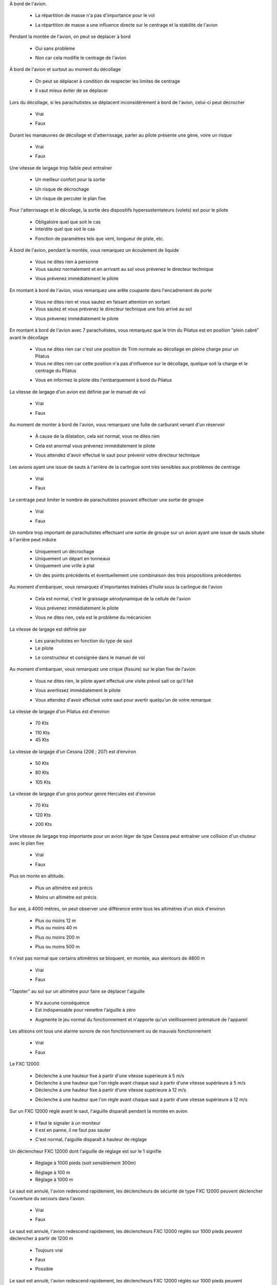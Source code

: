 
À bord de l'avion.

	- La répartition de masse n'a pas d'importance pour le vol
	* La répartition de masse a une influence directe sur le centrage et la stabilité de l'avion

Pendant la montée de l'avion, on peut se déplacer à bord

	- Oui sans problème
	* Non car cela modifie le centrage de l'avion

À bord de l'avion et surtout au moment du décollage

	- On peut se déplacer à condition de respecter les limites de centrage
	* Il vaut mieux éviter de se déplacer

Lors du décollage, si les parachutistes se déplacent inconsidérément à bord de l'avion, celui-ci peut décrocher

	* Vrai
	- Faux

Durant les manœuvres de décollage et d'atterrissage, parler au pilote présente une gène, voire un risque

	* Vrai
	- Faux

Une vitesse de largage trop faible peut entraîner

	- Un meilleur confort pour la sortie
	* Un risque de décrochage
	- Un risque de percuter le plan fixe

Pour l'atterrissage et le décollage, la sortie des dispositifs hypersustentateurs (volets) est pour le pilote

	- Obligatoire quel que soit le cas
	- Interdite quel que soit le cas
	* Fonction de paramètres tels que vent, longueur de piste, etc.

À bord de l'avion, pendant la montée, vous remarquez un écoulement de liquide

	- Vous ne dites rien à personne
	- Vous sautez normalement et en arrivant au sol vous prévenez le directeur technique
	* Vous prévenez immédiatement le pilote

En montant à bord de l'avion, vous remarquez une arête coupante dans l'encadrement de porte

	- Vous ne dites rien et vous sautez en faisant attention en sortant
	- Vous sautez et vous prévenez le directeur technique une fois arrivé au sol
	* Vous prévenez immédiatement le pilote

En montant à bord de l'avion avec 7 parachutistes, vous remarquez que le trim du Pilatus est en position "plein cabré" avant le décollage

	- Vous ne dites rien car c'est une position de Trim normale au décollage en pleine charge pour un Pilatus
	- Vous ne dites rien car cette position n'a pas d'influence sur le décollage, quelque soit la charge et le centrage du Pilatus
	* Vous en informez le pilote dès l'embarquement à bord du Pilatus

La vitesse de largage d'un avion est définie par le manuel de vol

	* Vrai
	- Faux

Au moment de monter à bord de l'avion, vous remarquez une fuite de carburant venant d'un réservoir

	- À cause de la dilatation, cela est normal, vous ne dites rien
	* Cela est anormal vous prévenez immédiatement le pilote
	- Vous attendez d'avoir effectué le saut pour prévenir votre directeur technique

Les avions ayant une issue de sauts à l'arrière de la carlingue sont très sensibles aux problèmes de centrage

	* Vrai
	- Faux

Le centrage peut limiter le nombre de parachutistes pouvant effectuer une sortie de groupe

	* Vrai
	- Faux

Un nombre trop important de parachutistes effectuant une sortie de groupe sur un avion ayant une issue de sauts située à l'arrière peut induire

	- Uniquement un décrochage
	- Uniquement un départ en tonneaux
	- Uniquement une vrille à plat
	* Un des points précédents et éventuellement une combinaison des trois propositions précédentes

Au moment d'embarquer, vous remarquez d'importantes traînées d'huile sous la carlingue de l'avion

	- Cela est normal, c'est le graissage aérodynamique de la cellule de l'avion
	* Vous prévenez immédiatement le pilote
	- Vous ne dites rien, cela est le problème du mécanicien

La vitesse de largage est définie par

	- Les parachutistes en fonction du type de saut
	- Le pilote
	* Le constructeur et consignée dans le manuel de vol

Au moment d'embarquer, vous remarquez une crique (fissure) sur le plan fixe de l'avion

	- Vous ne dites rien, le pilote ayant effectué une visite prévol sait ce qu'il fait
	* Vous avertissez immédiatement le pilote
	- Vous attendez d'avoir effectué votre saut pour avertir quelqu'un de votre remarque

La vitesse de largage d'un Pilatus est d'environ

	* 70 Kts
	- 110 Kts
	- 45 Kts

La vitesse de largage d'un Cessna {206 ; 207) est d‘environ

	- 50 Kts
	* 80 Kts
	- 105 Kts

La vitesse de largage d'un gros porteur genre Hercules est d'environ

	- 70 Kts
	* 120 Kts
	- 200 Kts

Une vitesse de largage trop importante pour un avion léger de type Cessna peut entraîner une collision d'un chuteur avec le plan fixe

	* Vrai
	- Faux

Plus on monte en altitude.

	- Plus un altimètre est précis
	* Moins un altimètre est précis

Sur axe, à 4000 mètres, on peut observer une différence entre tous les altimètres d'un stick d'environ

	- Plus ou moins 12 m
	- Plus ou moins 40 m
	* Plus ou moins 200 m
	- Plus ou moins 500 m

Il n'est pas normal que certains altimètres se bloquent, en montée, aux alentours de 4800 m

	- Vrai
	* Faux

"Tapoter" au sol sur un altimètre pour faire se déplacer l'aiguille

	- N'a aucune conséquence
	- Est indispensable pour remettre l'aiguille à zéro
	* Augmente le jeu normal du fonctionnement et n'apporte qu'un vieillissement prématuré de l'appareil

Les altisons ont tous une alarme sonore de non fonctionnement ou de mauvais fonctionnement

	- Vrai
	* Faux

Le FXC 12000

	- Déclenche à une hauteur fixe à partir d'une vitesse supérieure à 5 m/s
	- Déclenche à une hauteur que l'on règle avant chaque saut à partir d'une vitesse supérieure à 5 m/s
	- Déclenche à une hauteur fixe à partir d'une vitesse supérieure à 12 m/s
	* Déclenche à une hauteur que l'on règle avant chaque saut à partir d'une vitesse supérieure à 12 m/s

Sur un FXC 12000 réglé avant le saut, l'aiguille disparaît pendant la montée en avion

	- Il faut le signaler à un moniteur
	- Il est en panne, il ne faut pas sauter
	* C'est normal, l'aiguille disparaît à hauteur de réglage

Un déclencheur FXC 12000 dont l'aiguille de réglage est sur le 1 signifie

	* Réglage à 1000 pieds (soit sensiblement 300m)
	- Réglage à 100 m
	- Réglage à 1000 m

Le saut est annulé, l'avion redescend rapidement, les déclencheurs de sécurité de type FXC 12000 peuvent déclencher l'ouverture du secours dans l'avion.

	* Vrai
	- Faux

Le saut est annulé, l'avion redescend rapidement, les déclencheurs FXC 12000 réglés sur 1000 pieds peuvent déclencher à partir de 1200 m

	- Toujours vrai
	* Faux
	- Possible

Le saut est annulé, l'avion redescend rapidement, les déclencheurs FXC 12000 réglés sur 1000 pieds peuvent déclencher à partir de 400 m

	- Toujours vrai
	- Faux
	* Possible

Le saut est annulé, l'avion redescend rapidement. Les déclencheurs FXC 12000 réglés sur 1000 pieds peuvent déclencher à partir de 300 m

	* Vrai
	- Faux

Le saut est annulé, l'avion redescend à pleine charge, les déclencheurs FXC 12000 doivent être neutralisés en plaçant la molette sur OFF (couleur verte)

	* Vrai
	- Faux

À 3800 m, le saut est annulé, le pilote redescend, vous neutralisez les déclencheurs FXC 12000. À 3000 m, le pilote autorise le saut. Pouvez-vous remettre les déclencheurs FXC en fonction ?

	* Oui
	- Non

Un élève est tombé dans une grande flaque d'eau. Le déclencheur FXC 12000 a été immerge peu de temps

	- Il doit être déposé et révisé uniquement s'il n'est pas possible de le faire sécher
	- Il n'est pas nécessaire de le déposer et de le faire réviser
	* Il doit être déposé et révisé

Un déclencheur FXC 12000 doit être déposé et révisé à intervalle régulier

	- Tous les 6 mois
	- Tous les ans
	* Tous les 2 ans

Vous partez sauter sur un terrain dont l'altitude est 200 m plus haut que le lieu où vous décoller. Pour que les FXC déclenchent à 1000 pieds

	* Vous réglez sur 1700 pieds
	- Vous réglez sur 2300 pieds
	- Impossible de régler

Vous partez sauter sur un terrain dont l'altitude est 400 m plus bas que le lieu où vous décollez. Pour que les FXC déclenchent à 1000 pieds

	- Vous réglez sur 1700 pieds
	- Vous réglez sur 2300 pieds
	* Impossible de régler

Le CYPRES II

	- Ne craint absolument pas l'humidité
	* Peut être définitivement mis hors d'usage par une immersion

Un CYPRES affiche le code 0

	- Il faut changer les piles
	- Il faut effectuer le réglage
	* Le déclencheur est prêt à être utilisé

Si un CYPRES I a été immergé

	- Il faut le laver et le sécher avant une nouvelle utilisation
	- Aucun problème, le CYPRES est étanche
	* Il faut le renvoyer chez le constructeur

Au bout de combien de temps un CYPRES (I ou II) doit-il être révisé ?

	- Tous les ans
	- Il n'y a pas besoin de le réviser, il faut simplement changer les piles tous les deux ans
	- Il faut le réviser quand on change les piles
	* Il faut le réviser tous les quatre ans

Le CYPRES expert

	- Déclenche à une hauteur fixe à partir d'une vitesse supérieure à 13 m/s
	- Déclenche à une hauteur qu'il faut régler avant chaque saut à partir d'une vitesse supérieure à 13 m/s
	* Déclenche à une hauteur fixe à partir d'une vitesse supérieure à 35 m/s
	- Déclenche à une hauteur qu'il faut régler avant chaque saut à partir d'une vitesse supérieure à 35 m/s

Le CYPRES école

	* Déclenche à 300 m à partir d'une vitesse supérieure à 13 m/s et à 225 m à partir d'une vitesse supérieure à 35 m/s
	- Déclenche à 225 m à partir d'une vitesse supérieure à 13 m/s
	- Déclenche à 300 m à partir d'une vitesse supérieure à 35 m/s
	- Déclenche à une hauteur qu'il faut régler avant chaque saut à partir d'une vitesse supérieure à 35 m/s

Un déclencheur CYPRES confirmé, si la vitesse est suffisante, déclenche à une hauteur de

	- 175 m
	* 225 m
	- 315 m

En cas de descente rapide avec l'avion, un déclencheur CYPRES confirmé peut déclencher

	* Possible
	- Faux
	- Vrai

La vitesse de chute minimum nécessaire pour déclencher un CYPRES confirmé est supérieure ou égale à

	- 25 m/s
	- 30 m/s
	* 35 m/s

La vitesse de chute minimum nécessaire pour déclencher un CYPRES élève est supérieure ou égale à

	* 13 m/s à partir de 300 m
	- 33 m/s à partir de 225 m
	- 35 m/s à partir de 300 m

En cas d'action du CYPRES, il y a

	* Sectionnement du loop de secours
	- Action sur l'aiguille du secours
	- Libération de la voile principale

Les batteries d'un CYPRES I confirmé doivent être changées

	- Après chaque déclenchement
	* Tous les deux ans ou tous les 500 sauts
	- Uniquement lorsque le voltage des batteries tombe en dessous de 5,5 volts

Les batteries d'un CYPRES II doivent être changées

	- À chaque pliage périodique
	- Après chaque déclenchement
	* Tous les deux ans ou tous les 500 sauts
	- Tous les quatre ans

À 3800 m, le saut est annulé, vous désarmez les CYPRES à 3000m. Le pilote annonce que le saut peu avoir lieu. Pouvez-vous réarmer les CYPRES sans risques pour le saut ?

	- Oui
	* Non

À bord de l'avion, vous remarquez un CYPRES élève dont le boîtier de contrôle indique 8993.

	- Vous le laissez sauter
	* Vous ne le laissez pas sauter

Le boîtier de contrôle d'un CYPRES en fonction indique

	* 0
	- Rien d'écrit
	- Jump

Le CYPRES doit être réarmé tous les matins même s'il est encore en marche

	* Vrai
	- Faux

Le CYPRES s'éteint automatiquement 14 heures après sa mise en route

	* Oui
	- Sauf si l'on ressaute entre temps
	- Sauf si les batteries sont faibles

Vous décollez pour sauter sur une zone située 200 m plus haut et distante de 50 Km ; vous réglez les CYPRES sur

	* 200 flèche vers le haut
	- 200 flèche vers le bas
	- Réglage impossible

En cas d'évacuation à 300 m pendant la montée, le CYPRES (confirmé et élève) peut déclencher

	- Vrai
	* Faux car il ne s'active qu'à partir de 450 m
	- Réglage impossible

Le VIGIL possède trois modes d'utilisation

	* Vrai
	- Ça dépend des modèles
	- Faux

La révision du VIGIL doit être effectuée

	- Tous les quatre ans
	* Uniquement dans le cas d'un message d'erreur
	- Tous les 700 sauts

Le changement des piles sur un VIGIL s'effectue

	- Jamais
	- Tous les deux ans
	* Tous les quatre ans, tous les 700 sauts ou présence du message "bat low"

Pour les versions confirmées, les hauteurs de déclenchement du VIGIL et du CYPRES sont sensiblement identiques

	* Vrai
	- Faux

La vitesse de déclenchement du VIGIL en mode Student est de

	- 12 m/s
	* 20 m/s
	- 35 m/s

Un parachute doit être stocké

	* Au sec et à l'abri du soleil
	- Les conditions de stockage n'ont pas d'importance

L'exposition au soleil

	* Est un facteur de vieillissement des matières textiles
	- N'induit pas de vieillissement anormal

Les loops de fermeture

	- Doivent être très courts pour éviter une ouverture intempestive
	- Doivent être relâchés pour faciliter l'ouverture
	* Doivent être tendus normalement pour éviter à la fois les blocages et les ouvertures intempestives

Qu'elle peut être la conséquence de l'utilisation d'un loop trop long ?

	* Une ouverture intempestive
	- Un retard à l'ouverture

Qu'elle peut être la conséquence de l'utilisation d'un loop trop court ?

	- Une ouverture intempestive
	* Un blocage du système d'ouverture (poignée, hand deploy, pull out...)

Qu'est—ce qu'un système de rétraction ?

	- C'est l'action de tirer sur les élévateurs
	* C'est le système qui permet de déventer l'extracteur après l'ouverture

Le parachute de secours doit être replié

	* Par une personne qualifiée
	- Par n'importe quel parachutiste confirmé

Lors du repliage du parachute de secours

	- Le plieur qualifié ne contrôle la voilure que si elle a été ouverte en vol
	- Le plieur Qualifié contrôle la voilure dans tous les cas mais ne contrôle rien d'autre
	* Le plieur qualifié fait un contrôle détaillé de l'ensemble de l'équipement

Quel est l'effort maximal admissible pour la poignée d'ouverture du conteneur secours ?

	- 5 daN
	* 9 daN
	- 12 daN
	- 15 daN

Un contrôle détaillé et un entretien du système de libération de la voilure principale doivent être effectués régulièrement par une personne qualifiée

	* Oui
	- Non

Quels sont les contrôles et l'entretien à réaliser sur le système de libération trois anneaux ?

	- Aucun contrôle particulier, le système étant visible en permanence
	* Manipuler les sangles et nettoyer les gaines de câbles et les joncs de la poignée
	- Nettoyer les gaines de câbles et les joncs avec de l'essence avion uniquement

Sur une sangle principale de harnais, une dégradation de 5 mm peut entraîner une perte de résistance de 50 %

	* Vrai
	- Faux

Rallonger exagérément la longueur de la bouclette de verrouillage (loop) d'un parachute pour permettre une fermeture aisée génère des risques d'ouverture intempestive.

	* Vrai
	- Faux

Pour une bouclette de verrouillage (loop), utiliser une suspente d'un diamètre trop important peut générer une non ouverture du conteneur secours

	* Vrai
	- Faux

Des expositions prolongées et répétées au soleil peuvent réduire la durée de vie d'une voilure de manière importante

	* Vrai
	- Faux

Quel phénomène, généré par le soleil, induit un vieillissement prématuré des voilures

	- Les rayons gamma
	- Les rayons électromagnétiques
	* Les rayons ultra violets

Vous remarquez un début de décousure entre deux sangles d'un sac harnais

	- Cela n'est pas gênant si elle fait moins de 8 mm
	- Cela n'est pas gênant si elle fait moins de 5 mm
	* Vous ne laissez pas sauter le parachute et vous consultez un moniteur ou un plieur réparateur

Une déchirure dans un sac de déploiement

	- Ne nécessite pas de réparation si elle fait moins de 2 cm
	- Ne nécessite pas de réparation si elle fait moins de 5 cm
	- Ne nécessite pas de réparation si elle fait moins de 8 cm
	* Nécessite un contrôle par une personne qualifiée quelque-soit sa longueur

Une suspente présentant une amorce de rupture, même légère, peut voir sa résistance diminuée de façon importante

	* Vrai
	- Faux

Une déchirure sur une voilure principale

	- Ne nécessite pas de réparation si elle fait moins de 2 cm
	- Ne nécessite pas de réparation si elle fait moins de 5 cm
	- Ne nécessite pas de réparation si elle fait moins de 8 cm
	* Nécessite un contrôle par une personne qualifiée quelque-soit sa longueur

Vous êtes responsable d'avion, durant la montée en altitude, vers 1200 m, le moteur de l'avion s'arrête.

	- Vous ouvrez la porte et vous sautez en enjoignant aux autres de vous suivre
	- Vous ouvrez la porte et faites évacuer.
	* Vous attendez les consignes du pilote pour ouvrir la porte et procéder à l'évacuation

Pour un saut à 4000 m avec la moitié de l'avion composé d'élèves. Lors de l'équipement le vent est de 3 m/s. Au décollage le vent est de 7 m/s : à 2500 m le pilote vous annonce 9 m/s avec rafales à 11 m/s.

	* Il faut annuler le largage, demander au pilote de redescendre et désarmer les déclencheurs
	- Vous larguez les élèves tout de suite
	- Vous poursuivez la montée et larguez à 4000 m

L'avion est bloqué à 800 m par des nuages, vous êtes avec des élèves.

	- Vous larguez en demandant aux élèves d'ouvrir tout de suite
	* Vous redescendez avec l'avion avec les élèves
	- Les élèves redescendent avec l'avion et vous sautez

Au moment du largage.

	* Vous demandez au pilote de réduire la puissance.
	- Il doit être prévenu seulement si ce sont les derniers parachutistes qui partent en premier.
	- Vous pouvez larguer à pleine puissance.

À 1500 m de hauteur, le pilote annonce que le largage est annulé et qu'il va redescendre et se poser à pleine charge

	* Il faut désarmer les déclencheurs de sécurité ou demander au pilote de respecter une vitesse de descente en fonction du type de déclencheur
	- Il faut faire cela uniquement si l'avion vole porte ouverte
	- Il faut faire cela uniquement en dessous de 500 m.

À 1800 m de hauteur, le pilote réduit la puissance et se met à descendre

	- Ne sachant exactement ce qui se passe, vous sautez immédiatement
	* Il faut couper les déclencheurs de sécurité ou demander au pilote de respecter une vitesse de descente en fonction du type de déclencheur
	- Vous désarmez les déclencheurs uniquement en dessous de 500 m.

Un élève vous dit dans l'avion qu'il ne veut pas sauter parce qu'il se sent mal

	- Vous essayez de le convaincre qu'il peut sauter quand même
	* Il doit redescendre avec l'avion
	- Vous le poussez dehors

L'avion est bloqué à 800 m par des nuages, vous êtes avec des élèves.

	- Vous larguez en demandant aux élèves d'être stable avant d'ouvrir
	* Vous redescendez avec l'avion avec les élèves
	- Vous demandez au pilote de monter de 50 m dans la couche pour pouvoir larguer et sauter à la hauteur réglementaire

Au moment du largage

	* Il ne faut pas sauter sans l'accord du pilote
	- C'est sans importance

Pour embarquer dans l'avion,

	* Il ne faut jamais passer devant l'hélice.
	- Il ne faut pas passer derrière l'avion.
	- C'est sans importance.

À bord de l'avion, deux parachutistes titulaires du brevet A vous demandent l'autorisation de faire un VR ensemble

	- Vous les autorisez en leur donnant des conseils
	- Vous les autorisez sans leur donner de conseil, cela est le travail d'un initiateur VR.
	* Vous ne les laissez pas faire

À 3000 m, vous remarquez que l'altimètre d'un élève indique 3800 m

	- Vous lui demandez de le recaler à 3000 m
	- Vous ne dites rien pour ne pas l'effrayer
	- Cela est normal si la température est supérieure à la normale
	* Vous lui demandez de ne pas sauter

À bord de l'avion, vous remarquez lors de la vérification que le système trois anneaux du parachute d'un élève est mal monté

	- La probabilité d'une procédure de secours pour un élève étant très faible, vous ne dites rien pour ne pas l'inquiéter
	- Vous démontez et remontez l'élévateur en demandant au pilote de refaire un tour
	* L'élève ne doit pas sauter

À bord de l'avion, vous remarquez lors de la vérification, que le mousqueton débrayable du LOR équipant le parachute d'un élève est cassé

	- Vous laissez sauter l'élève sans le prévenir pour ne pas l'inquiéter
	* L'élève ne doit pas sauter
	- Vous prévenez l'élève en lui recommandant d'ouvrir à la bonne hauteur

À 4000 m, si l'avion est encore en pente de montée avec une assiette de 10° et que vous ne corrigez pas l'angle de visée, vous commettez une erreur de largage de

	- Environ 100 m
	- Environ 300 m
	* Environ 700 m
	- Environ 1300 m

En VFR, le pilote traverse une couche nuageuse pour monter à 3800 m, personne ne voit le sol lors du largage et pendant les sauts

	* Cela est une infraction
	- Cela ne constitue pas une infraction
	- Si le pilote est titulaire d'une licence professionnelle cela est possible

En VFR, la couche de nuages est à 3000 m, vous demandez au pilote de monter dans la couche nuageuse jusqu'à 3800 m et de larguer au GPS

	* Le pilote est en infraction
	- Le pilote n'est pas en infraction
	- Si le pilote est titulaire d'une licence privée, cela est possible

Le responsable à bord est

	* Toujours le pilote commandant de bord
	- Le largueur
	- Le commandant de bord sauf pendant les phases de largage où c'est le largueur

Un avion qui largue au GPS dans une couche nuageuse est en infraction. En cas d'accident, l'assurance peut ne pas fonctionner

	* Vrai
	- Faux

Un avion largueur

	- N'est pas soumis aux règles générales d'utilisation des aéronefs
	* Est soumis aux mêmes règles d'utilisation que tous les aéronefs, complétées par des règles spécifiques

Pour organiser une manifestation aérienne, il faut

	* Déposer une demande à la préfecture et aux services de la DGAC.
	- Déposer une demande à la mairie uniquement
	- Déposer une demande à la FFP uniquement

L'organisateur d'une manifestation aérienne

	* Doit souscrire une assurance particulière pour l'évènement
	- N'est pas tenu de souscrire une assurance particulière

Les manifestations aériennes

	- Sont toutes soumises aux mêmes règles
	* Sont soumises à des règles différentes selon qu'elles sont de petite, moyenne ou de grande importances.

Lors d'une manifestation aérienne

	- La responsabilité et la coordination des vols incombent à l'organisateur de la manifestation
	* La responsabilité et la coordination des vols incombent au directeur des vols désigné

Lors d'un saut de démonstration

	* C'est à l'organisateur de prévoir une zone d'atterrissage dégagée de tous publics
	- C'est à la gendarmerie ou à la police de faire dégager la zone
	- C'est le public qui doit dégager la zone quand les parachutistes sont en approche

Pour organiser une séance de sauts en parachute

	* Il faut l'autorisation du propriétaire du terrain et celle des services de l'aviation civile
	- Il faut uniquement l'autorisation du maire
	- Il faut l'autorisation du propriétaire du terrain

En VFR, la traversée d'une couche nuageuse, même mince, est interdite

	* Vrai
	- Faux

Le pilote titulaire d'une licence professionnelle ou privée en conditions de vol VMC peut se voir retirer sa licence temporairement ou à vie s'il traverse une couche nuageuse ou s'il pénètre dans un nuage

	* Vrai
	- Faux

L'installation d'un CYPRES sur un parachute peut être fait

	- Par tous les parachutistes confirmés, à condition de suivre les indications du manuel constructeur
	* Uniquement par une personne qualifiée

Pour le parachutisme, l'aéronef doit avoir une assurance en responsabilité civile

	* Vrai
	- Faux

Pour un aéronef, le C. D. N. veut dire.

	- Commandes de nuit
	- Centrale de navigation
	* Certificat de navigabilité

Si un parachutiste arrive sur votre gauche avec une trajectoire convergente

	- Il a la priorité
	* Il n'a pas la priorité
	- Il n'y a pas de règle particulière

Si un parachutiste arrive face à vous

	* Chacun doit dégager sur sa droite
	- Chacun doit dégager sur sa gauche
	- Il n'y a pas de règle particulière

Est-ce que l'utilisation d'un pull out nécessite une qualification spéciale

	* Oui
	- Non

Le parachute utilisé pour une qualification hand deploy ou pull out doit-il être équipé d'un déclencheur de sécurité ?

	* Oui
	- Non

Le pliage du parachute de secours doit être fait au minimum

	- Tous les 3 mois ou après une ouverture en vol
	- Tous les 6 mois ou après une ouverture en vol
	* Tous les ans ou après une ouverture en vol
	- Uniquement après chaque ouverture en vol

Un parachutiste titulaire du brevet C peut-il sauter n'importe où ?

	- Oui, le brevet C le permet
	- Oui, à condition d'avoir l'autorisation du propriétaire du terrain
	* Oui à condition d'avoir l'autorisation du propriétaire du terrain et celle des services de l'aviation civile

Quel est le brevet qui donne l'autorisation d'effectuer des sauts de nuit ?

	- Le brevet A
	- Le brevet B
	* Le brevet C

Quel est le brevet qui donne la possibilité de participer à des compétitions ?

	- Le brevet A
	* Le brevet B dans la spécialité correspondante
	- Le brevet C

Pour effectuer des sauts de nuit

	* L'emport d'une lampe est obligatoire
	- L'emport d'une lampe n'est pas obligatoire

La durée de la validité de pliage d'un parachute de secours est de

	- 3 mois
	- 6 mois
	* 12 mois
	- 24 mois

La vitesse de vent maximale pour des confirmés est de

	- 12 m/s
	* 11 m/s
	- 9 m/s
	- 7 m=s

La vitesse de vent maximum pour des élèves débutants est de

	- 5 m/s
	- 6 m/s
	* 7 m/s
	- 8 m/s

Une assurance responsabilité civile est obligatoire pour les parachutistes qui pratiquent dans les structures de la F.F.P.

	* Vrai
	- Faux
	- Uniquement pour les compétiteurs

La hauteur d'ouverture minimale imposée par la réglementation fédérale pour les parachutistes confirmés est de

	- 650 m
	* 850 m
	- 950 m
	- 1000 m

Quels sont les critères réglementaires de validité du brevet C

	* Avoir la licence assurance de l'année en cours et avoir effectué 10 sauts dans les 6 derniers mois
	- Avoir 20 sauts dans les six derniers mois
	- Avoir un carnet de sauts visé par un directeur technique

Quel est le document attestant l'affiliation à la FFP

	- L'assurance responsabilité civile
	- Le carnet de sauts et un des brevets Fédéraux
	* La licence assurance de l'année en cours

Les documents de sauts qu'un parachutiste doit présenter pour sauter dans les structures fédérales sont

	- Le carnet de sauts uniquement
	- Les documents parachute uniquement
	- La licence assurance uniquement
	* Tous ces documents

L'assurance en responsabilité civile

	- Garantit le remboursement des frais médicaux et chirurgicaux de l'assuré
	* Garantit la réparation des dommages causés aux tiers

L'assurance individuelle

	* Garantit le remboursement des frais médicaux et chirurgicaux de l'assuré
	- Garantit la réparation des dommages causés aux tiers

Un pratiquant doit pouvoir présenter aux responsables d'une école

	- Son carnet de sauts uniquement
	- Son carnet de sauts et les documents du parachute uniquement
	* Son carnet de sauts, un justificatif d'assurance et les documents du parachute

Pour organiser une séance de sauts en parachute, il faut :

	* L'autorisation du propriétaire du terrain, l'autorisation de la DGAC et un NOTAM.
	- L'autorisation du propriétaire du terrain uniquement.
	- L'autorisation de la DGAC et un NOTAM uniquement.

Le titulaire d'un brevet C peut effectuer des sauts spéciaux

	* Vrai
	- Faux

Le titulaire d'un brevet B peut effectuer des sauts spéciaux

	- Vrai
	* Faux

Le titulaire d'un brevet C peut effectuer des sauts hors aérodrome

	* Vrai
	- Faux

Le titulaire d'un brevet B peut effectuer des sauts en manifestation aérienne

	- Toujours vrai
	* Faux
	- Vrai s'il totalise plus de 250 sauts et 10 sauts minimum dans les trois derniers mois

En faisant un virage rapide parachute ouvert

	* La vitesse verticale augmente beaucoup
	- La vitesse verticale augmente peu
	- La vitesse verticale diminue

Pour augmenter la pénétration dans l'air par vent fort

	* Il faut faire une légère traction sur les élévateurs avant
	- Il faut faire une légère traction sur les élévateurs arrière
	- On ne peut pas améliorer la pénétration par vent fort

Qu'appelle-t-on finesse ?

	- L'épaisseur du profil d'une aile
	- Le rapport entre la surface et la masse du parachutiste équipé
	* Le rapport entre la vitesse horizontale et la vitesse verticale de la voilure

Qu'appelle-t-on l'angle de plané ?

	* L'angle entre la trajectoire et l'horizontale
	- L'angle entre l'aile et l'axe du cône de suspension
	- L'angle entre la trajectoire et la corde de profil de l'aile

La charge alaire

	* Est le rapport entre la masse du parachutiste équipé et la surface de voile
	- Est le poids de la voilure
	- Est le poids du parachutiste "en l'air"

Le décrochage

	- Survient uniquement suite à une action sur les commandes de manœuvre
	* Peut survenir indépendamment de l'action quand on passe une zone de fortes turbulences

Avec une voilure

	* La charge alaire est un paramètre important
	- La charge alaire n'a pas d'importance

Si votre voilure décroche

	- Il faut agir sur les commandes par tractions répétées
	- Il faut attendre que la voilure se remette en pression toute seule
	* Il faut relâcher doucement les commandes de manœuvre

Une finesse de 2,5 signifie

	* Que pour une perte de hauteur de 1000 m, la distance horizontale parcourue sera de 2500 m
	- Que pour une perte de hauteur de 2500 m, la distance horizontale parcourue sera de 1000 m

Lors d'un virage, la vitesse verticale

	- Diminue
	* Augmente
	- Ne change pas

La finesse maximum sur une voilure de type aile est obtenue en pilotant

	- Bras haut
	* À environ 25 à 30 % de freinage
	- Près du décrochage

Sur une voilure "rapide" type 110 pieds carrés, la vitesse en sortie de virage très engagé peut dépasser les 100 km/h

	* Vrai
	- Faux

Le dessus d'une voilure de type aile s'appelle

	- L'intrados
	* L'extrados
	- L'écope

Le dessous d'une voilure de type aile s'appelle

	* L'intrados
	- L'extrados
	- L'écope

Lors du "décrochage", la vitesse verticale d'une voilure de type aile

	- Ne change pas
	- Augmente un petit peu
	* Augmente beaucoup

Une voilure de type aile peut "décrocher" même si l'on n'a pas dépassé le point de décrochage avec les commandes.

	* Vrai
	- Faux

Sur une voilure rapide, type 110 ou 120 pieds carrés, après un virage engagé sur 180°, l'abaissement avant le retour à un vol stabilisé peut être supérieur à

	- 1000 m
	- 300 m
	* 60 m

Sur une voilure rapide, type 110 ou 120 pieds carrés, après un virage engagé sur 180°, l'abaissement avant le retour à un vol stabilisé peut être supérieur à

	- 5 m
	- 13 m
	* 60 m

Si on augmente la masse sous un parachute, les vitesses verticale et horizontale

	* Augmentent
	- Diminuent
	- Ne changent pas

L'avant d'une voilure de type aile s'appelle

	- Le saumon
	* Le bord d'attaque
	- Le bord de fuite

L'arrière d'une voilure de type aile s'appelle

	* Le bord de fuite
	- Le bord d'attaque
	- L'intrados

Lors d'un décrochage, la vitesse horizontale

	- Augmente
	- Ne change pas
	* Diminue

Après un décrochage, il faut plusieurs secondes pour que la voilure reprenne sa ligne de vol

	* Vrai
	- Faux

Après un décrochage, la perte de hauteur avant le retour à un vol normal peut être supérieure à

	* 20 m
	- 100 m
	- Pas de perte de hauteur

La vitesse de descente d'une voilure pour une masse et un pourcentage de frein donné

	- Est supérieure face au vent
	* Est identique quel que soit le vent
	- Est supérieure dans le vent
	- Dépend du gradient turbulo-laminaire de vent

S'il y a du vent, une voilure de type aile se met naturellement dans le vent

	- Vrai
	* Faux
	- Uniquement à partir de 9.81 m/s.

S'il v a du vent, une voilure de type aile se met naturellement contre le vent

	- Vrai
	* Faux
	- Uniquement à partir de 9.81 m/s.

La vitesse de vol et la trajectoire de l'avion par rapport au sol

	- Ne donne pas d'indications sur le vent en altitude
	* Donne des indications sur le vent en altitude

L'avion vole à 70 Kts face au vent au moment du largage. Un parachutiste de 80 kg qui ouvre à 900 m et une parachutiste de 50 kg qui ouvre a 1200 m partent l'un après l'autre. Ils utilisent tous les deux une voilure école.

	- Lui part en premier, elle part 5" après
	* Lui part en premier mais il faut espacer davantage les départs
	- Elle part en premier et lui 5" après

En chute libre

	- On ne subit aucune dérive
	* On subit une dérive égale au temps de chute multipliée par la vitesse du vent
	- On subit une dérive égale à la distance parcourue multipliée par la vitesse du vent

Parachute ouvert

	- On ne subit aucune dérive
	* On subit une dérive égale au temps de descente multipliée par la vitesse du vent
	- On subit une dérive égale à la distance parcourue multipliée par la vitesse du vent

Au moment du largage, il faut

	- Se contenter de vérifier que l'on saute au-dessus du terrain et assurer l'espacement entre les départs
	* Contrôler l'axe, le point de largage et assurer l'espacement entre les départs

Au moment du largage, s'assurer que l'espace aérien est dégagé

	- Est le problème du pilote uniquement
	- Est le problème du directeur technique uniquement
	* Est le problème du pilote, du directeur technique et du largueur

Ceux qui chutent le plus vite, par exemple le "free-fly"

	- Subissent une dérive plus importante que ceux qui chutent à plat
	* Subissent une dérive moins importante que ceux qui chutent à plat

Ceux qui ouvrent haut

	* Subissent une dérive plus grande que ceux qui ouvrent plus bas
	- Subissent une dérive moins grande que ceux qui ouvrent plus bas

De quoi dépend la distance de séparation entre deux parachutistes qui ne sautent pas ensemble

	- De la vitesse de l'avion uniquement
	- Du temps laissé entre deux départs uniquement
	* De la vitesse de l'avion et du temps entre deux départs

Qu'est-ce que la projection ?

	* C'est la distance horizontale parcourue pendant les dix premières secondes de chute
	- C'est l'impulsion donnée en sortie d'avion
	- C'est le temps mis pour atteindre la vitesse maximale de chute

Qu'est-ce que la dérive totale due au vent au cours d'un saut?

	* C'est la dérive en chute + la dérive parachute ouvert.
	- C'est un saut au cours duquel on prend la position de dérive pendant toute la chute
	- C'est un saut avec ouverture instantanée pour parcourir la plus grande distance horizontale

Pour larguer des élèves vent arrière, il faut.

	- Larguer un peu plus près de la cible que vent de face
	* Anticiper le départ des premiers
	- Aucune différence avec vent de face

Si au moment du largage, l'avion est en pente de montée, que faut-il faire ?

	* Allonger un peu le largage car on risque de partir trop tôt
	- Anticiper un peu le largage car on risque de partir trop tard

Si au moment du largage, l'avion est en pente de descente, que faut-il faire ?

	- Allonger un peu le largage car on risque de partir trop tôt
	* Anticiper un peu le largage car on risque de partir trop tard

Dans quel ordre larguez-vous un élève qui ouvre à 1500 m, un élève qui ouvre à 1200 m et vous-même

	- L'élève qui ouvre à 1500 m, celui qui ouvre à 1200 m, puis vous
	* L'élève qui ouvre à 1200 m, celui qui ouvre à 1500 m, puis vous
	- Vous, l'élève qui ouvre à 1500 m puis celui qui ouvre à 1200 m
	- Vous, l'élève qui ouvre à 1200 m puis celui qui ouvre à 1500 m

Larguer un élève pour une première chute assis derrière un élève en chute stable présente des risques de collision

	* Vrai
	- Faux

Larguer dans le même passage, l'un derrière l'autre deux élèves pour leur premier exercice dérive présente des risques de collision

	* Vrai
	- Faux

Larguer un "free flyer" derrière un saut de vol relatif présente des risques de collision

	* Vrai
	- Faux

Sur un avion de type Pilatus, à 3300 m, le temps entre deux départs est de

	- 1,5 seconde
	- 3 à 4 secondes
	* 7 à 9 secondes
	- 15 à 20 secondes

Sur un avion de type Pilatus, 5 départs successifs, en respectant les espacements recommandés impliquent une distance de largage de

	- Environ 300 m
	- Environ 500 m
	* Environ 1150 m
	- Environ 2200 m

La météorologie vous donne un vent de 35 Kts de 1000 à 4000 mètres. La dérive en chute de 4000 à 1000 m pour un parachutiste en chute à plat sera de

	- Environ 300 m
	- Environ 600 m
	* Environ 1100 m

Pour un largage sans vent avec un avion de type Pilatus, l'espacement entre chaque départ doit être de

	- 5 à 6 secondes
	* 8 a 10 secondes
	- Supérieur à 10 secondes

L'avion avance lentement par rapport au sol

	* Il vole face à un vent fort. Il faut augmenter le temps entre les départs
	- Il vole face à un vent Fort. Il faut diminuer le temps entre les départs
	- Il vole face à un vent fort. Je conserve l'espacement standard entre les départs, le vent en altitude n'ayant que peu d'influence

Un élève vous dit dans l'avion qu'il a mal aux oreilles et qu'il n'a pas très envie de sauter

	- Vous le rassurez pour qu'il saute quand même
	* Vous lui dites de ne pas sauter

Avec l'altitude, les problèmes liés à l'hypoxie sont dus à

	* Une diminution de la pression partielle d'oxygène
	- Une augmentation de la pression partielle d'oxygène

Est-il important d'être en bonne condition physique pour sauter en parachute

	- Uniquement pour les compétiteurs
	- Non car le saut ne requiert pas beaucoup d'efforts
	* Oui car elle atténue les conséquences de micro-traumatismes répétés

Avant de débuter une journée de sauts

	* Il faut s'alimenter
	- Mieux vaut ne rien manger

L'absorption d'alcool pendant une journée de sauts

	- Est sans importance tant que l'on reste dans des limites raisonnables
	* Est à proscrire absolument
	- Donne un peu de courage

Comment appelle-t-on le phénomène physiologique dû à une insuffisance en oxygène ?

	- L'hyperventilation
	- L'hypoglycémie
	* L'hypoxie

Quelle est la partie du corps qui, souffrant du manque d'oxygène, est la plus problématique pour le parachutisme ?

	* Le cerveau
	- L'estomac
	- Les oreilles

À 6000 mètres, ne pas avoir d'oxygène à bord présente un risque de troubles physiologiques importants pouvant aller jusqu'à la perte de connaissance

	* Vrai
	- Faux

En cas d'hypoxie, le froid est un facteur aggravant vis a vis des problèmes rencontrés

	* Vrai
	- Faux, les deux sont complètement indépendants

Les problèmes d'hypoxie peuvent apparaître à partir de 3500 m.

	* Vrai
	- Faux

Les problème liés à l'hypoxie sont dépendants du temps passé en altitude

	* Vrai
	- Faux

À quel moment doit—on s'équiper pour aller sauter

	* Suffisamment tôt pour s'équiper calmement et se faire vérifier
	- Le plus tard possible pour ne pas se fatiguer en restant équipé longtemps

Pour embarquer dans un hélicoptère léger

	* Il faut aborder l'appareil par l'avant
	- Il faut aborder l'appareil par l'arrière
	- C'est sans importance

En montant dans l'avion

	* On risque d'accrocher quelque chose sur son équipement si l'on ne fait pas attention
	- Ce risque est négligeable

Quand l'avion prend l'axe de largage

	* Il faut contrôler quelques points essentiels avant de sauter
	- Il est inutile de contrôler son équipement

En sortie d'avion

	* Il faut veiller à ne rien accrocher sur son équipement
	- Il ne faut plus s'occuper de problèmes matériels
	- La vitesse est moins élevée

Pour sauter la première fois d'un avion gros porteur

	* je m'informe des consignes particulières
	- Inutile, je suivrai les autres

En chute, la vitesse moyenne à plat face au sol

	- Est proche de 150 km/h
	* Est proche de 200 km/h
	- Est proche de 250 km/h

En chute, tête en bas ou en chute debout, la vitesse

	- Est sensiblement la même qu'à plat face sol
	- Ne dépasse pas 250 km/h
	* Peut atteindre 300 Km/h

Lors d'un saut de groupe

	* Il faut toujours assurer la sécurité en chute pour éviter tout risque de collision
	- Les risques de collision sont faibles car tout le monde chute à la même vitesse

Lors d'un saut de groupe

	- Avant d'ouvrir, il suffit de dériver longtemps pour éviter tout risque de collision
	* Il faut dériver en contrôlant sa trajectoire et garder le contact visuel sur les autres parachutistes pour s'assurer que la séparation est suffisante

Si vous n'avez pas sauté depuis plusieurs mois, vous programmez

	- N'importe quel type de saut
	* Un saut de reprise, sans exercice particulier, avec un matériel que vous connaissez et en adaptant la hauteur d'ouverture

En faisant des virages rapides et enchaînés en dessous de 500 m

	- Il n'y a pas de risques particuliers
	* On risque de faire fonctionner le déclencheur de sécurité et d'entrer en collision avec d'autres parachutistes

Si l'on fait un virage prononcé avec une voilure rapide type 120 pieds carrés près du sol

	- Il n'y a aucun problème car l'on peut interrompre le virage à tout moment
	* Cela est dangereux et réclame une très grande maîtrise de cette technique car cette manœuvre induit une augmentation de vitesse très importante.

Si l'on doit se poser sous voilure en altitude

	- La vitesse est sensiblement la même qu'au niveau de la mer
	* La vitesse est plus élevée
	- La vitesse est moins élevée

Les conditions aérologiques en montagne sont

	* Plus difficiles qu'en plaine, surtout en été
	- Plus difficiles qu'en plaine, surtout en hiver
	- Identiques à celles que l'on rencontre en plaine quelle que soit la saison

L'atterrissage dans une pente prononcée, par temps calme sur un grand terrain où rien n'indique le vent se fait de préférence

	- Face à la pente
	- Dans le sens de la pente
	* En travers de la pente

Parachute ouvert, vous constatez que vous ne pourrez pas rejoindre la zone de sauts. Il faut

	- Se rapprocher au maximum au plus prés de la zone, quel que soit le terrain survolé
	* Ne pas survoler d'obstacles, surtout a basse hauteur

Piste 27 en service signifie

	- Que l'avion va décoller face au nord
	- Que l'avion va décoller face à l'est
	- Que l'avion va décoller face au sud
	* Que l'avion va décoller face à l'ouest

Piste 09 en service signifie

	- Que l'avion va décoller face au nord
	* Que l'avion va décoller face à l'est
	- Que l'avion va décoller face au sud
	- Que l'avion va décoller face à l'ouest

Piste 18 en service signifie

	- Que l'avion va décoller face au nord
	- Que l'avion va décoller face à l'est
	* Que l'avion va décoller face au sud
	- Que l'avion va décoller face à l'ouest

Piste 36 en service signifie

	* Que l'avion va décoller face au nord
	- Que l'avion va décoller face à l'est
	- Que l'avion va décoller face au sud
	- Que l'avion va décoller face à l'ouest

Parachute ouvert, vous constatez que vous ne pourrez pas rejoindre la zone de sauts, il faut

	* Repérer dés que possible les obstacles et les zones dégagées
	- Attendre d'être près du sol pour bien voir les obstacles

En finale d'atterrissage, hors zone, vous vous rapprochez dangereusement d'une ligne électrique face à vous

	* Il faut l'éviter à tout prix vous changez de trajectoire quitte à vous poser vent de travers
	- Vous conservez votre trajectoire en freinant au maximum et en espérant que ça va passer

Lors d'un atterrissage hors zone, l'objectif prioritaire

	- Se poser face au vent
	* Se poser hors obstacles avec une trajectoire dégagée

En montant dans l'avion

	* Si vous remarquez quelque chose d'anormal, il faut le signaler au pilote
	- Il ne faut rien lui dire pour ne pas le perturber

Quand l'avion prend l'axe de largage

	* Il faut contrôler son équipement pour éviter une ouverture intempestive en chute ou à la mise en place
	- Il est inutile de contrôler son équipement

En sortie d'avion en position flotteur

	- Il est possible de se tenir à n'importe quelle partie de la carlingue
	* Des équipements spécifiques doivent être en place pour se tenir

Vous sortez troisième du passage

	* Vous laissez environ 7 secondes, vous surveillez le précédent et vous contrôlez la zone sur laquelle vous partez
	- Seul le temps de séparation compte

Vous partez premier du passage, le pilote donne l'autorisation de sortie

	- Vous ouvrez la porte et vous sautez instantanément. Le pilote sait ce qu'il fait
	* Vous ouvrez la porte, vous contrôlez la zone où vous allez partir puis vous sautez

Contrôler ou faire contrôler son équipement avant la sortie d'avion est

	- Inutile puisque déjà fait au sol
	* Indispensable quel que soit le niveau du parachutiste
	- Cela est valable juste pour les élèves

Vous sortez deuxième d'un passage. Le précèdent est en dérive et remonte l'axe

	- Vous sortez en respectant le temps pour ne pas mettre les suivants hors zone
	- Vous sortez en respectant le temps pour ne pas mettre les suivants hors zone en pensant à surveiller en chute le précédent
	* Vous rallongez le largage en surveillant le précédent, et si nécessaire, vous redemandez un autre passage

Avant de s'équiper

	* Il faut contrôler les points de sécurité sur l'équipement
	- C'est inutile

Après une procédure de secours

	- Il est possible d'essayer de récupérer en vol la voilure libérée
	* Il est dangereux d'essayer de récupérer en vol la voilure libérée

Après une procédure de secours

	- Il est possible d'essayer de récupérer en vol le sac de déploiement du secours libéré
	* Il est dangereux d'essayer de récupérer en vol le sac de déploiement du secours libéré

En chutant tête en bas, avec un départ à 4000 m. Si la verticalité n'est pas parfaitement maîtrisée, le parachutiste peut avoir un déplacement horizontal supérieur à 1000 m.

	* Vrai
	- Faux

En "free-fly", si la position n'est pas parfaitement maîtrisée. On peut atteindre temporairement des vitesses horizontales supérieures à 100 km/h ?

	* Vrai
	- Faux

Que signifient les deux chiffres placés à l'entrée d'une piste ?

	- La longueur de la piste
	* L'orientation de la piste
	- L'immatriculation OACI de l'aérodrome

Pour convertir des m/s en pieds/minute, on utilise la règle suivante :

	- 1000 pieds/minute = 30 m/s
	- 1000 pieds/minute = 3 m/s
	* 1000 pieds/minute = 5 m/s

Dire qu'un mètre est égal à trois pieds est

	- Juste
	* Très approximatif

Un mètre est égal à

	- 3 pieds
	* 3,2808 pieds soit environ 3,3 pieds

En "atmosphère" standard

	* La pression au niveau de mer est de 1013.25 hPa. La température au niveau de la mer est de 15°. La température diminue de 6.5° tous les 1000 mètres
	- La pression au niveau de mer est de 1025.13 hPa. La température au niveau de la mer est de 15°. La température diminue de 6.5° tous les 1000 mètres
	- La pression au niveau de mer est de 1013.25 hPa. La température au niveau de la mer est de 15°. La température diminue de 8.5° tous les 1000 mètres

Un pied est égal à :

	- 30 cm
	* 30,48 cm
	- 33 cm

L'altimètre fournit au parachutiste des informations d'altitude en mesurant des différences

	* De pression
	- De température
	- De masse volumique

Un niveau de vol

	- Est l'indication donnée par l'altimètre quand il est réglé à zéro au sol
	- Est l'indication donnée par l'altimètre quand il est réglé au QNH au sol
	* Est l'indication donnée par l'altimètre quand il est réglé à 1013.25 hPa au sol

Voler au niveau 115 signifie

	- Qu'un altimètre calé à 1013.25 hPa indique 11500 m
	* Qu'un altimètre calé à 1013.25 hPa indique 11500 pieds
	- Que l'on vole à une hauteur réelle de 11500 pieds

L'altitude

	* Est la distance sur un axe vertical entre un point et le niveau de la mer
	- Est la distance sur un axe vertical entre un point et le sol
	- Est la distance sur un axe vertical entre un point et la surface isobare 1013.25 hPa

La hauteur

	- Est la distance sur un axe vertical entre un point et le niveau de la mer
	* Est la distance sur un axe vertical entre un point et le sol
	- Est la distance 5m un axe vertical entre un point et la surface isobare 1013.25 hPa

Une hauteur de 3000 pieds en atmosphère standard est approximativement

	* 900 m
	- 1000 m
	- 1100 m

Le pied est une unité de mesure qui est égale à :

	* 30.48 cm
	- 33 cm
	- 0.30 cm

Quand on est au FL 145

	* On lit 14500 pieds sur un altimètre calé au 1013
	- On lit 14500 pieds sur un altimètre calé à zéro au sol
	- On lit 14500 pieds sur un altimètre calé au niveau de la mer

Un parachutiste qui met son altimètre à zéro avant le saut

	- Le cale au QNH
	* Le cale au QFE
	- Le cale au 1013

En vol, à 4000 m de hauteur, vous constatez que votre altimètre indique 200 m de moins que celui de votre voisin

	- Vous corrigez le réglage
	* Vous ne corrigez pas le réglage

Pour effectuer un saut sur une zone située 200 mètres plus bas que la zone de décollage, je règle mon altimètre à :

	* + 200 m
	- - 200 m
	- Je le cale à Zéro

Le calage au 1013 ou calage standard est utilisé pour

	- Survoler les reliefs
	* Éviter les collisions entre avions
	- N'est pas utilisé en aviation

Le soir au sol, votre altimètre indique 0, le matin, il indique +100 m. Qu'en déduisez-vous ?

	* Une dépression arrive ou la pression baisse
	- On va vers une situation anticyclonique

Le soir au sol, votre altimètre indique 0, le matin, il indique -100 m. Qu'en déduisezsvous ?

	- Une dépression arrive
	* On va vers une situation anticyclonique ou la pression augmente

Si vous devez sauter sur un terrain situé plus haut que le terrain de décollage

	* Sur le terrain de décollage, vous affichez en moins la différence de hauteur
	- Sur le terrain de décollage, vous affichez en plus la différence de hauteur

Si vous devez sauter sur un terrain situé plus bas que le terrain de décollage

	- Sur le terrain de décollage, vous affichez en moins la différence de hauteur
	* Sur le terrain de décollage, vous affichez en plus la différence de hauteur

Pourquoi régle-t-on un altimètre au QNH lors d'un déplacement en avion ?

	* Pour connaître son altitude par rapport au relief
	- Pour connaître la hauteur par rapport au sol
	- Pour utiliser les niveaux de vol

Quel rapprochement peut-on faire entre un baromètre et un altimètre de saut ?

	- Aucun, ils n'ont pas la même fonction
	* Les deux instruments mesurent des variations de pression

Pour sauter sur une zone plus élevée de 200 m que la zone de décollage, vous devez

	* Régler l'altimètre avant d'embarquer à - 200 m
	- Régler l'altimètre avant d'embarquer a + 200 m
	- Régler l'altimètre pendant la montée en avion

Pour sauter sur une zone plus basse de 200 m que la zone de décollage, vous devez

	- Régler l'altimètre avant d'embarquer à - 200 m
	* Régler d'altimètre avant d'embarquer à + 200 m
	- Régler l'altimètre pendant la montée en avion

En atmosphère standard.

	* La température décroît de 6.5° C tous les 1000 m
	- La température décroît de 10° C tous les 1000 m

En atmosphère standard, si la température est de 20° C au sol, à 4000 m elle est de

	- -20° C
	- +13.5° C
	* -6° C

En atmosphère standard, si la température est de 10° C au sol, à 3000 m elle est de

	- 0° C
	* -9.5° C
	- +6.5° C

En atmosphère standard, si la température est de 0° C au sol, à 4000 m elle est de

	- -54° C
	* -26° C
	- -10° C

Les lignes d'égale pression représentées sur les cartes météos s'appellent

	* Les lignes isobares
	- Les isothermes
	- Les isohypses

Une zone de hautes pressions généralisées s'appelle

	* Un anticyclone
	- Une dépression
	- Un thalweg
	- Une dorsale

Une zone de basses pressions généralisées s'appelle

	- Un anticyclone
	* Une dépression
	- Un thalweg
	- Une dorsale

Une Crête de haute pression est

	- Un anticyclone
	- Une dépression
	- Un thalweg
	* Une dorsale

Une vallée de basse pression est

	- Un anticyclone
	- Une dépression
	* Un thalweg
	- Une dorsale

Quand on monte en altitude, la pression atmosphérique

	- Augmente
	* Diminue
	- Augmente ou diminue suivant la situation météo

La variation de pression entre le sol et 500 m est en moyenne de

	* 1 hPa tous les 8.5 m
	- 1 hPa tous les 11 m
	- 1 hPa tous les 17 m

Quand on monte en altitude en dessous de 500 m, la pression atmosphérique

	- Augmente de 1 hPa tous les 3.5 m
	* Diminue de 1 hPa tous les 8.5 m
	- Diminue de 1 hPa tous les 11 m

Un nuage est constitué

	- De vapeur d'eau uniquement
	* D'eau à l'état liquide ou solide

On parle de brouillard

	- Quand la visibilité est inférieure à 100 m
	* Quand la visibilité est inférieure à 1 km
	- Quand la visibilité est réduite mais supérieure à 1 km

On parle de brume

	- Quand la visibilité est inférieure à 100 m
	- Quand la visibilité est inférieure à 1 km
	* Quand la visibilité est réduite mais supérieure à 1 km

À 5600 m d'altitude, la pression partielle d'oxygène

	- N'a pas changé
	- A diminué de 30%
	* A diminué de moitié

En bord de mer, par ciel couvert sans vent météo

	- Il y aura probablement une brise soufflant de la terre vers la mer
	- Il y aura probablement une brise soufflant de la mer vers la terre
	* Il n'y aura probablement pas de brise

En bord de mer en été en milieu d'après-midi, par temps ensoleillé sans vent météo

	- Il y aura probablement une brise soufflant de la terre vers la mer
	* Il y aura probablement une brise soufflant de la mer vers la terre
	- Il n'y aura probablement pas de brise

Dans une vallée étroite, en milieu d'après midi, par temps ensoleillé, il y aura probablement

	* Une forte brise de vallée, montante, qui risque d'empêcher les sauts
	- Une forte brise de vallée, montante, mais il est toujours possible de sauter
	- Une forte brise de vallée descendante

Sur une pente, par temps ensoleillé, on rencontre en milieu de journée

	* Des brises montantes
	- Des brises descendantes

Les brises de vallée soufflent dans la même direction toute la journée

	- Vrai
	* Faux

Le vent est dû

	* Aux différences de pression atmosphérique et aux différences de température.
	- Aux marées
	- Essentiellement aux phénomènes orageux

Un vent du sud-ouest

	- Souffle en direction du sud-ouest
	* Souffle en provenance du sud—ouest
	- Souffle du sud au sol et de l'ouest en altitude

Le vent du nord

	- Souffle en direction du nord
	* Souffle en provenance du nord

Un vent de 10 Kts souffle à environ

	* 5 m/s
	- 10 m/s
	- 20 m/s

Un vent de 10 Kts souffle à environ

	- 10 km/h
	* 18 km/h
	- 36 km/h

Un vent de 10 m/s souffle à environ

	- 10 km/h
	- 18 km/h
	* 36 km/h

Un vent de 18 Kts souffle à environ

	- 18 m/s
	* 9 m/s
	- 5 m/s

Un vent de 7 m/s souffle à environ

	- 18 km/h
	* 25 km/h
	- 36 km/h

Un vent de 5 m/s souffle à environ

	- 5 km/h
	- 10 km/h
	* 18 km/h

Quelle est la vitesse du vent quand il souffle à 20 Kts ?

	- 5 m/s
	* 10 m/s
	- 18 m/s

La météo annonce un vent du 270. Cela veut dire qu'il vient ?

	- Du nord
	* De l'ouest
	- Du sud ouest

Qu'appelle—t-on inversion de vent ?

	* Le vent change de direction en altitude par rapport au vent au sol
	- C'est l'ordre de saut des parachutistes qui est inversé à cause du vent
	- Le vent souffle de façon irrégulière dans toutes les directions

Qu'appelle—t-on cisaillement de vent ?

	- Un vent suffisamment fort pour couper la cime des arbres
	* La zone de séparation entre deux vents de sens contraire

Dans l'hémisphère nord, le vent

	* Tourne autour des anticyclones dans le sens des aiguilles d'une montre et autour des dépressions en sens inverse
	- Tourne autour des dépressions dans le sens des aiguilles d'une montre et autour des anticyclones en sens inverse

Avec du vent, le risque de turbulences est maximum

	- En plaine dans une zone dégagée
	* Sur un relief accidenté

Par fort vent, derrière un immeuble

	* Il y a des turbulences
	- Il n'y a pas de turbulences

Par fort vent derrière une haie d'arbres

	* Il y a des turbulences
	- Il n'y a pas de turbulences

Derrière un obstacle, les turbulences sont maximales

	* Quand le vent souffle perpendiculairement à l'obstacle
	- Quand le vent souffle parallèlement à l'obstacle

On risque de rencontrer des turbulences

	- En présence de stratus
	* En présence de cumulus

Un risque surtout de rencontrer des turbulences

	* Par vent fort
	- Par vent faible

On risque surtout de rencontrer des turbulences

	- Par ciel couvert
	* Par temps chaud et ensoleillé

Un risque surtout de rencontrer des turbulences

	* Au-dessus des surfaces chaudes
	- Au-dessus des surfaces froides
	- La température du sol n'a pas d'influence sur les turbulences

Les turbulences derrière une haie d'arbres ou un bâtiment de même hauteur, par vent de 5 m/s

	* Sont dangereuses jusqu'à plus de 50 m.
	- Sont dangereuses juste derrière sur quelques mètres
	- Ne sont pas dangereuses

Les vents rabattants en montagne

	- Sont seulement dangereux pour les avions
	- Ne sont pas dangereux, ils nous font dévier en plaine
	* Sont dangereux et risquent de nous plaquer contre le relief

En été par temps chaud et en présence de cumulus bien développés

	* Il y a probablement des turbulences
	- Il n'y a pas de turbulences

L'aérologie en montagne

	* Est souvent plus turbulente qu'en plaine
	- Est bien moins turbulente qu'en plaine

Par temps chaud, les turbulences sont plus importantes

	* Au-dessus des hangars et des parkings goudronnés
	- Au-dessus du terrain en herbe

Les cumulus sont des nuages

	* Isolés et de forme bien marqués
	- En voile ou en nappe continue avec des contours flous
	- En filaments

Les nuages de type "cumulo" se forment

	* Dans des conditions d'instabilité verticale
	- Dans des conditions de stabilité verticale

Les stratus sont des nuages

	- Isolés et de forme bien marqués
	* En voile ou en nappe continue avec des contours flous
	- En filaments

Les nuages de type "strato" se forment

	- Dans des conditions d'instabilité verticale
	* Dans des conditions de stabilité verticale

Les cirrus sont des nuages

	- Isolés et de forme bien marqués
	- En voile ou en nappe continue avec des contours flous
	* En filaments

Le nimbostratus est un nuage

	- De beau temps
	* Épais associé à des précipitations durables

La présence d'une couche nuageuse en altitude (cirrocumulus ou cirrostratus)

	- Indique que le mauvais temps est passé
	* Annonce l'arrivée d'une perturbation

Les strato-cumulus sont des nuages

	- D'altitude
	* De l'étage moyen
	- Bas

Quel est le nuage le plus dangereux pour le parachutisme ?

	- Le cumulus de beau temps
	- Le cirro-stratus
	* Le cumulonimbus

Lequel de ces nuages est un nuage d'orage ?

	- Le strato-cumulus
	* Le cumulonimbus
	- L'altocumulus

Voler près d'un cumulonimbus

	- N'est jamais dangereux tant que l'orage n'a pas éclaté
	- Peut se faire tout de suite après le moment le plus fort de l'orage
	* Est très dangereux

Un nuage d'orage

	- Évolue toujours très lentement
	* Peut évoluer rapidement

À l'approche d'un orage, il faut cesser les sauts

	* Dès que l'on a un doute sur la situation
	- Uniquement si le vent au sol dépasse la limite autorisée

À proximité d'un cumulonimbus

	* Il y a toujours de fortes turbulences
	- Il n'y a pas de turbulences

En situation orageuse, on rencontre

	- Des vents faibles
	- Des vents forts et réguliers
	* Des vents forts et en rafales qui peuvent atteindre des vitesses très élevées

L'orage est un phénomène

	* Très dangereux pour toutes les activités aéronautiques
	- Dangereux pour le parachutisme mais pas pour les avions

Un nuage d'orage

	- Se déplace toujours dans le sens du vent dominant
	* Se déplace parfois en sens contraire au vent dominant

Un cumulonimbus

	- Dépasse rarement 5000 m d'altitude à son sommet
	- Peut dépasser 5000 m mais jamais 10000 m
	* Peut dépasser 10000 m d'altitude

Le vent donne-t-il une indication sur l'évolution d'un cumulonimbus

	* Oui
	- Non

En avion

	- Il est possible de traverser un cumulonimbus à condition de ne pas y rester trop longtemps
	- C'est possible uniquement avec un bimoteur
	* Il ne faut jamais entrer dans un cumulonimbus

Une station météo proche du terrain passe un avis de tempête

	* Il faut arrêter immédiatement la séance de sauts
	- On peut continuer à sauter encore quelques temps en surveillant le vent, tant qu'il ne force pas
	- Il faut arrêter la séance quand le vent atteint la limite autorisée

Au passage d'un cumulonimbus, on peut s'attendre

	* À un renforcement soudain du vent faisant suite à un changement de direction
	- À un renforcement soudain du vent sans changement de direction

Sous un cumulonimbus, les précipitations sont souvent

	- Inexistantes
	- Faibles
	* Violentes

Si l'on saute d'hélicoptère léger

	- Il n'y a pas de problème particulier
	* Il faut faire attention car la vitesse de largage est souvent inférieure à celle d'un avion ce qui oblige à espacer les départs
	- Il faut faire attention car la vitesse de largage est souvent supérieure à celle d'un avion ce qui oblige à moins espacer les départs

Il est possible de faire des sauts de nuit, en VFR de nuit, à la limite d'une couche nuageuse soudée

	- Oui
	* Non

Pour effectuer un saut de nuit, il faut

	* Une lampe et un altimètre fluorescent
	- Une lampe seulement
	- Un altimètre seulement

Lors d'un saut à 4500 m si l'on doit attendre 15 minutes sur axe de largage

	- Cela ne pose pas de problèmes particuliers
	* Les problèmes physiologiques dus à l'altitude sont beaucoup plus conséquents que si l'on n'a pas d'attente

Lors d'un saut à 4500 m, l'oxygène à bord

	- Est obligatoire parce que la réglementation le demande
	- N'est pas nécessaire
	* Est physiologiquement indispensable et réglementairement obligatoire

Lors d'un saut à 6000 m, la prise d'oxygène à partir de 4000 m est ?

	* Indispensable quel que soit le niveau des pratiquants
	- Obligatoire uniquement pour les brevets B
	- Nécessaire uniquement pour ceux qui en ressentent le besoin

Le contrôle des équipements avant la sortie a 6000 m doit être particulièrement rigoureux

	* Pour minimiser les risques d'ouverture en altitude
	- Pour ne pas risquer une ouverture à bord et payer un saut non fait
	- Cela n'est pas nécessaire

Le temps de chute (à plat) pour un départ à 6000 m est d'environ

	- 01 mn et 10 sec.
	* 01 mn et 40 sec.
	- 02 mn et 30 sec.

Si pour un saut à 6000 m, le vent pendant la phase de chute est de 10 m/s, la dérive en chute sera de

	- Environ 400 m.
	* Environ 1000 m.
	- Environ 1500 m.

Si pour un saut à 6000 m, le vent pendant la phase de chute est de 40 Kts, la dérive en chute sera de

	- Environ 1200 m.
	* Environ 2000 m.
	- Environ 5000 m.

Au cours d'un saut à 6000 m

	* Il faut surveiller sa chute pour éventuellement ouvrir un peu plus haut si une erreur de largage a été commise
	- Ne nécessite pas de surveillance en chute

Pour sauter d'un ULM

	* Il faut le brevet C
	- Il faut le brevet A
	- Il faut le brevet B

Pour sauter la première fois d'un ULM

	* Vous contrôlez que le pilote est titulaire d'une DNC
	- Cela ne concerne que les pilotes avion

Pour sauter la première fois d'un ULM

	* Vous voyez et répétez, avec le pilote, avant de décoller, la procédure pour sauter de la machine
	- Cela n'est pas nécessaire si vous êtes titulaire d'un brevet C

Pour sauter d'un ULM hors zone de sauts habituelle

	* Un NOTAM est obligatoire
	- Cela n'est pas nécessaire

Pour sauter de ballon à air chaud

	- Un NOTAM n'est pas nécessaire car on ne sait jamais où l'on saute
	* Un NOTAM est indispensable

Pour un saut de ballon à air chaud. Si le ballon s'est éloigné conséquemment de la zone de sauts prévue à cause du vent

	- Le saut est possible
	* Le saut doit être annulé

Pour un saut d'un ULM, la hauteur d'ouverture est

	- 1000 m
	* 850 m
	- 500 m, parce que ces appareils ne montent pas très haut
